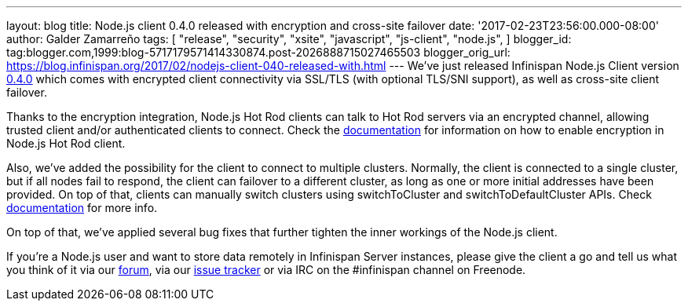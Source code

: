 ---
layout: blog
title: Node.js client 0.4.0 released with encryption and cross-site failover
date: '2017-02-23T23:56:00.000-08:00'
author: Galder Zamarreño
tags: [ "release",
"security",
"xsite",
"javascript",
"js-client",
"node.js",
]
blogger_id: tag:blogger.com,1999:blog-5717179571414330874.post-2026888715027465503
blogger_orig_url: https://blog.infinispan.org/2017/02/nodejs-client-040-released-with.html
---
We've just released Infinispan Node.js Client version
https://www.npmjs.com/package/infinispan[0.4.0] which comes with
encrypted client connectivity via SSL/TLS (with optional TLS/SNI
support), as well as cross-site client failover.

Thanks to the encryption integration, Node.js Hot Rod clients can talk
to Hot Rod servers via an encrypted channel, allowing trusted client
and/or authenticated clients to connect. Check the
https://github.com/infinispan/js-client/tree/v0.4.0#encryption[documentation]
for information on how to enable encryption in Node.js Hot Rod client.

Also, we've added the possibility for the client to connect to multiple
clusters. Normally, the client is connected to a single cluster, but if
all nodes fail to respond, the client can failover to a different
cluster, as long as one or more initial addresses have been provided. On
top of that, clients can manually switch clusters using switchToCluster
and switchToDefaultCluster APIs. Check
https://github.com/infinispan/js-client/tree/v0.4.0#working-with-sites[documentation]
for more info.

On top of that, we've applied several bug fixes that further tighten the
inner workings of the Node.js client.

If you're a Node.js user and want to store data remotely in Infinispan
Server instances, please give the client a go and tell us what you think
of it via our https://developer.jboss.org/en/infinispan/content[forum],
via our https://issues.jboss.org/projects/HRJS[issue tracker] or via IRC
on the #infinispan channel on Freenode.
